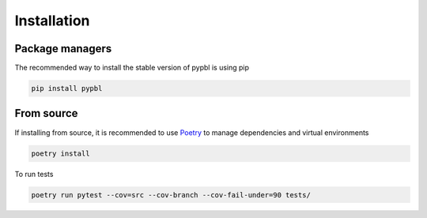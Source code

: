 ============
Installation
============

Package managers
----------------

The recommended way to install the stable version of pypbl is using pip

.. code-block:: bash

    pip install pypbl


From source
-----------

If installing from source, it is recommended to use `Poetry <https://python-poetry.org/>`_ to manage dependencies and virtual environments


.. code-block:: bash

    poetry install


To run tests

.. code-block:: bash

    poetry run pytest --cov=src --cov-branch --cov-fail-under=90 tests/
